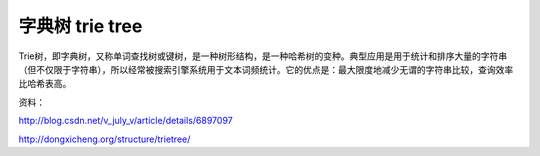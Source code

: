 ================
字典树 trie tree 
================


Trie树，即字典树，又称单词查找树或键树，是一种树形结构，是一种哈希树的变种。典型应用是用于统计和排序大量的字符串（但不仅限于字符串），所以经常被搜索引擎系统用于文本词频统计。它的优点是：最大限度地减少无谓的字符串比较，查询效率比哈希表高。


资料：

http://blog.csdn.net/v_july_v/article/details/6897097

http://dongxicheng.org/structure/trietree/

